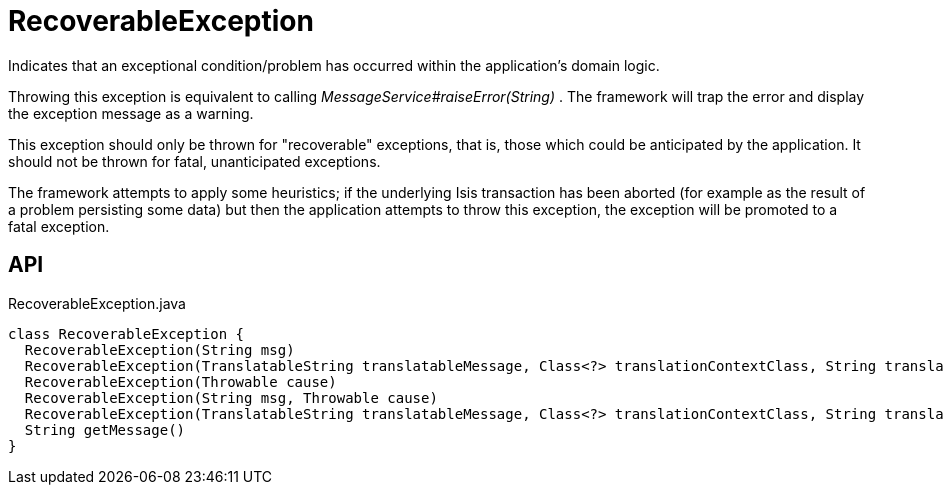 = RecoverableException
:Notice: Licensed to the Apache Software Foundation (ASF) under one or more contributor license agreements. See the NOTICE file distributed with this work for additional information regarding copyright ownership. The ASF licenses this file to you under the Apache License, Version 2.0 (the "License"); you may not use this file except in compliance with the License. You may obtain a copy of the License at. http://www.apache.org/licenses/LICENSE-2.0 . Unless required by applicable law or agreed to in writing, software distributed under the License is distributed on an "AS IS" BASIS, WITHOUT WARRANTIES OR  CONDITIONS OF ANY KIND, either express or implied. See the License for the specific language governing permissions and limitations under the License.

Indicates that an exceptional condition/problem has occurred within the application's domain logic.

Throwing this exception is equivalent to calling _MessageService#raiseError(String)_ . The framework will trap the error and display the exception message as a warning.

This exception should only be thrown for "recoverable" exceptions, that is, those which could be anticipated by the application. It should not be thrown for fatal, unanticipated exceptions.

The framework attempts to apply some heuristics; if the underlying Isis transaction has been aborted (for example as the result of a problem persisting some data) but then the application attempts to throw this exception, the exception will be promoted to a fatal exception.

== API

[source,java]
.RecoverableException.java
----
class RecoverableException {
  RecoverableException(String msg)
  RecoverableException(TranslatableString translatableMessage, Class<?> translationContextClass, String translationContextMethod)
  RecoverableException(Throwable cause)
  RecoverableException(String msg, Throwable cause)
  RecoverableException(TranslatableString translatableMessage, Class<?> translationContextClass, String translationContextMethod, Throwable cause)
  String getMessage()
}
----

